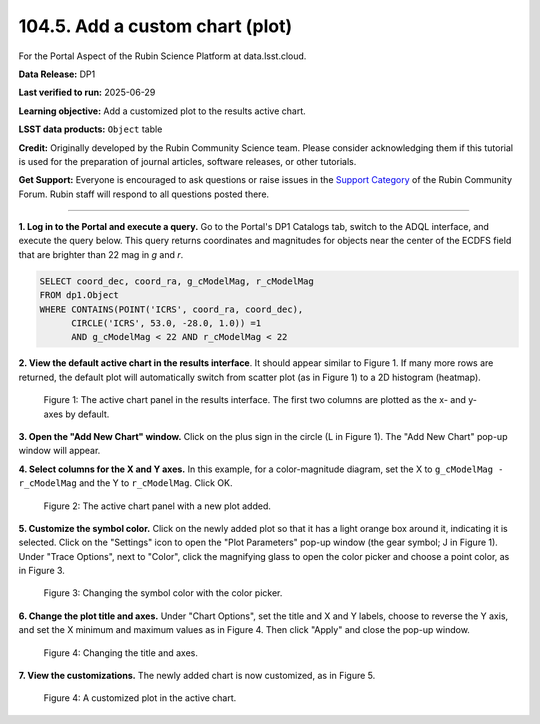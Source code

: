 .. _portal-104-5:

################################
104.5. Add a custom chart (plot)
################################

For the Portal Aspect of the Rubin Science Platform at data.lsst.cloud.

**Data Release:** DP1

**Last verified to run:** 2025-06-29

**Learning objective:** Add a customized plot to the results active chart.

**LSST data products:**  ``Object`` table

**Credit:** Originally developed by the Rubin Community Science team.
Please consider acknowledging them if this tutorial is used for the preparation of journal articles, software releases, or other tutorials.

**Get Support:** Everyone is encouraged to ask questions or raise issues in the `Support Category <https://community.lsst.org/c/support/6>`_ of the Rubin Community Forum.
Rubin staff will respond to all questions posted there.

----

**1. Log in to the Portal and execute a query.**
Go to the Portal's DP1 Catalogs tab, switch to the ADQL interface, and execute the query below.
This query returns coordinates and magnitudes for objects near the center of the ECDFS field
that are brighter than 22 mag in *g* and *r*.

.. code-block:: SQL

  SELECT coord_dec, coord_ra, g_cModelMag, r_cModelMag
  FROM dp1.Object
  WHERE CONTAINS(POINT('ICRS', coord_ra, coord_dec),
        CIRCLE('ICRS', 53.0, -28.0, 1.0)) =1
        AND g_cModelMag < 22 AND r_cModelMag < 22


**2. View the default active chart in the results interface**.
It should appear similar to Figure 1.
If many more rows are returned, the default plot will automatically switch from scatter plot (as in Figure 1) to a 2D histogram (heatmap).

.. figure:: images/portal-104-5-1.png
    :name: portal-104-5-1
    :alt: The default view of the active chart panel.

    Figure 1: The active chart panel in the results interface. The first two columns are plotted as the x- and y-axes by default.

**3. Open the "Add New Chart" window.**
Click on the plus sign in the circle (L in Figure 1).
The "Add New Chart" pop-up window will appear.

**4. Select columns for the X and Y axes.**
In this example, for a color-magnitude diagram, set the X to ``g_cModelMag - r_cModelMag`` and the Y to ``r_cModelMag``.
Click OK.

.. figure:: images/portal-104-5-2.png
    :name: portal-104-5-2
    :alt: The default view of the active chart panel.

    Figure 2: The active chart panel with a new plot added.


**5. Customize the symbol color.**
Click on the newly added plot so that it has a light orange box around it, indicating it is selected.
Click on the "Settings" icon to open the "Plot Parameters" pop-up window (the gear symbol; J in Figure 1).
Under "Trace Options", next to "Color", click the magnifying glass to open the color picker and choose a point color, as in Figure 3.

.. figure:: images/portal-104-5-3.png
    :name: portal-104-5-3
    :alt: Changing the symbol color with the color picker.

    Figure 3: Changing the symbol color with the color picker.


**6. Change the plot title and axes.**
Under "Chart Options", set the title and X and Y labels, choose to reverse the Y axis, and set the X minimum and maximum values as in Figure 4.
Then click "Apply" and close the pop-up window.

.. figure:: images/portal-104-5-4.png
    :name: portal-104-5-4
    :alt: The default view of the active chart panel.

    Figure 4: Changing the title and axes.


**7. View the customizations.**
The newly added chart is now customized, as in Figure 5.

.. figure:: images/portal-104-5-5.png
    :name: portal-104-5-5
    :alt: The default view of the active chart panel.

    Figure 4: A customized plot in the active chart.
